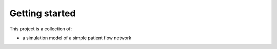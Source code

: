 Getting started
===============

This project is a collection of:

* a simulation model of a simple patient flow network





